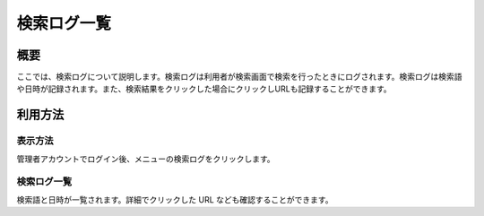 ============
検索ログ一覧
============

概要
====

ここでは、検索ログについて説明します。検索ログは利用者が検索画面で検索を行ったときにログされます。検索ログは検索語や日時が記録されます。また、検索結果をクリックした場合にクリックしURLも記録することができます。

利用方法
========

表示方法
--------

管理者アカウントでログイン後、メニューの検索ログをクリックします。

|image0|

検索ログ一覧
------------

検索語と日時が一覧されます。詳細でクリックした URL
なども確認することができます。

.. |image0| image:: /images/ja/7.0/admin/searchLog-1.png

